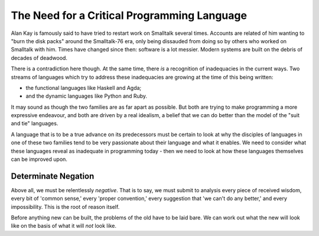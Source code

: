The Need for a Critical Programming Language
============================================

Alan Kay is famously said to have tried to restart work on Smalltalk several
times. Accounts are related of him wanting to "burn the disk packs" around the
Smalltalk-76 era, only being dissauded from doing so by others who worked on
Smalltalk with him. Times have changed since then: software is a lot messier.
Modern systems are built on the debris of decades of deadwood.

There is a contradiction here though. At the same time, there *is* a
recognition of inadequacies in the current ways. Two streams of languages which
try to address these inadequacies are growing at the time of this being written:

- the functional languages like Haskell and Agda;
- and the dynamic languages like Python and Ruby.

It may sound as though the two families are as far apart as possible. But both
are trying to make programming a more expressive endeavour, and both are driven
by a real idealism, a belief that we can do better than the model of the "suit
and tie" languages.

A language that is to be a true advance on its predecessors must be certain to
look at why the disciples of languages in one of these two families tend to be
very passionate about their language and what it enables. We need to consider
what these languages reveal as inadequate in programming today - then we need
to look at how these languages themselves can be improved upon.

Determinate Negation
~~~~~~~~~~~~~~~~~~~~

Above all, we must be relentlessly *negative*. That is to say, we must submit
to analysis every piece of received wisdom, every bit of 'common sense,' every
'proper convention,' every suggestion that 'we can't do any better,' and every
impossibility. This is the root of reason itself.

Before anything new can be built, the problems of the old have to be laid bare.
We can work out what the new will look like on the basis of what it will *not*
look like.
